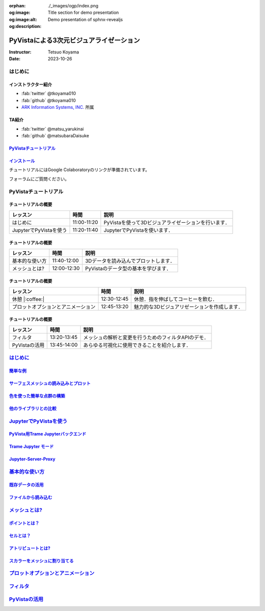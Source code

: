 :orphan:
:og:image: ./_images/ogp/index.png
:og:image:alt: Title section for demo presentation
:og:description: Demo presentation of sphnx-revealjs

========================================
PyVistaによる3次元ビジュアライゼーション
========================================

:Instructor: Tetsuo Koyama
:Date: 2023-10-26

はじめに
========

インストラクター紹介
--------------------

* :fab:`twitter` @tkoyama010
* :fab:`github` @tkoyama010
* `ARK Information Systems, INC. <https://www.ark-info-sys.co.jp/>`_ 所属

TA紹介
------

* :fab:`twitter` @matsu_yarukinai
* :fab:`github` @matsubaraDaisuke

`PyVistaチュートリアル <https://pyvista.github.io/pyvista-tutorial-ja/index.html>`_
-----------------------------------------------------------------------------------

.. tab-set::

   .. tab-item:: JupyterLab

      .. raw:: html

         <video width="100%" height="auto" controls autoplay muted>
           <source src="_static/pyvista_jupyterlab_demo.mp4" type="video/mp4">
           Your browser does not support the video tag.
         </video>

   .. tab-item:: IPython

      .. raw:: html

         <video width="100%" height="auto" controls autoplay muted>
           <source src="_static/pyvista_ipython_demo.mp4" type="video/mp4">
           Your browser does not support the video tag.
         </video>

`インストール <https://pyvista.github.io/pyvista-tutorial-ja/getting-started.html>`_
------------------------------------------------------------------------------------

チュートリアルにはGoogle Colaboratoryのリンクが準備されています。

.. raw:: html

    <center>
      <a target="_blank" href="https://colab.research.google.com/github/pyvista/pyvista-tutorial/blob/gh-pages/notebooks/tutorial/00_intro/a_basic.ipynb">
        <img src="https://colab.research.google.com/assets/colab-badge.svg" alt="Open In Colab"/ width="300px">
      </a>
    </center>

フォーラムにご質問ください。

.. raw:: html

    <center>
      <a target="_blank" href="https://github.com/pyvista/pyvista/discussions">
        <img src="https://img.shields.io/badge/GitHub-Discussions-green?logo=github" alt="Open In Colab"/ width="300px">
      </a>
    </center>

PyVistaチュートリアル
=====================

チュートリアルの概要
--------------------

+--------------------------------------+-----------------+-----------------------------------------------------+
| **レッスン**                         | **時間**        | **説明**                                            |
+--------------------------------------+-----------------+-----------------------------------------------------+
| はじめに                             | 11:00-11:20     | PyVistaを使って3Dビジュアライゼーションを行います． |
+--------------------------------------+-----------------+-----------------------------------------------------+
| JupyterでPyVistaを使う               | 11:20-11:40     | JupyterでPyVistaを使います．                        |
+--------------------------------------+-----------------+-----------------------------------------------------+

チュートリアルの概要
--------------------

+--------------------------------------+-----------------+-----------------------------------------------------+
| **レッスン**                         | **時間**        | **説明**                                            |
+--------------------------------------+-----------------+-----------------------------------------------------+
| 基本的な使い方                       | 11:40-12:00     | 3Dデータを読み込んでプロットします．                |
+--------------------------------------+-----------------+-----------------------------------------------------+
| メッシュとは?                        | 12:00-12:30     | PyVistaのデータ型の基本を学びます．                 |
+--------------------------------------+-----------------+-----------------------------------------------------+

チュートリアルの概要
--------------------

+--------------------------------------+-----------------+-----------------------------------------------------+
| **レッスン**                         | **時間**        | **説明**                                            |
+--------------------------------------+-----------------+-----------------------------------------------------+
| 休憩 |:coffee:|                      | 12:30-12:45     | 休憩．指を伸ばしてコーヒーを飲む．                  |
+--------------------------------------+-----------------+-----------------------------------------------------+
| プロットオプションとアニメーション   | 12:45-13:20     | 魅力的な3Dビジュアリゼーションを作成します．        |
+--------------------------------------+-----------------+-----------------------------------------------------+

チュートリアルの概要
--------------------

+--------------------------------------+-----------------+-----------------------------------------------------+
| **レッスン**                         | **時間**        | **説明**                                            |
+--------------------------------------+-----------------+-----------------------------------------------------+
| フィルタ                             | 13:20-13:45     | メッシュの解析と変更を行うためのフィルタAPIのデモ． |
+--------------------------------------+-----------------+-----------------------------------------------------+
| PyVistaの活用                        | 13:45-14:00     | あらゆる可視化に使用できることを紹介します．        |
+--------------------------------------+-----------------+-----------------------------------------------------+

`はじめに <https://pyvista.github.io/pyvista-tutorial-ja/tutorial/00_intro/index.html>`_
========================================================================================

`簡単な例 <https://pyvista.github.io/pyvista-tutorial-ja/tutorial/00_intro/index.html#brief-examples>`_
-------------------------------------------------------------------------------------------------------

`サーフェスメッシュの読み込みとプロット <https://pyvista.github.io/pyvista-tutorial-ja/tutorial/00_intro/index.html#read-and-plot-a-surface-mesh>`_
---------------------------------------------------------------------------------------------------------------------------------------------------

.. revealjs-code-block:: python
   :data-line-numbers: 1|3|4

   from pyvista import examples

   mesh = examples.download_bunny()
   mesh.plot(cpos='xy')

.. image:: https://pyvista.github.io/pyvista-tutorial-ja/_images/index_1_0.png

`色を使った簡単な点群の構築 <https://pyvista.github.io/pyvista-tutorial-ja/tutorial/00_intro/index.html#construct-a-simple-point-cloud-with-color>`_
----------------------------------------------------------------------------------------------------------------------------------------------------

.. revealjs-code-block:: python
   :data-line-numbers: 1|2|3|4|5

   import pyvista as pv
   import numpy as np
   points = np.random.random((1000, 3))
   pc = pv.PolyData(points)
   pc.plot(scalars=points[:, 2], point_size=5.0, cmap='jet')

.. image:: https://pyvista.github.io/pyvista-tutorial-ja/_images/index_2_0.png

`他のライブラリとの比較 <https://pyvista.github.io/pyvista-tutorial-ja/tutorial/00_intro/index.html#how-other-libraries-compare>`_
----------------------------------------------------------------------------------------------------------------------------------

.. tab-set::

   .. tab-item:: vtk

      .. image:: https://miro.medium.com/max/1400/1*B3aEPDxSvgR6Giyh4I4a2w.jpeg
         :alt: VTK
         :width: 75%


   .. tab-item:: ParaView

      .. image:: https://www.kitware.com/main/wp-content/uploads/2018/11/ParaView-5.6.png
         :alt: ParaView
         :width: 75%

   .. tab-item:: vedo

      .. image:: https://user-images.githubusercontent.com/32848391/80292484-50757180-8757-11ea-841f-2c0c5fe2c3b4.jpg
         :alt: vedo
         :width: 75%

   .. tab-item:: Mayavi

      .. image:: https://viscid-hub.github.io/Viscid-docs/docs/dev/_images/mvi-000.png
         :alt: mayavi
         :width: 75%

`JupyterでPyVistaを使う <https://pyvista.github.io/pyvista-tutorial-ja/tutorial/00_jupyter/index.html>`_
========================================================================================================

   .. image:: https://pyvista.github.io/pyvista-tutorial-ja/_images/jupyter.png
      :alt: jupyter
      :width: 75%

`PyVista用Trame Jupyterバックエンド <https://pyvista.github.io/pyvista-tutorial-ja/tutorial/00_jupyter/index.html#trame-jupyter-backend-for-pyvista>`_
------------------------------------------------------------------------------------------------------------------------------------------------------

`Trame Jupyter モード <https://pyvista.github.io/pyvista-tutorial-ja/tutorial/00_jupyter/index.html#trame-jupyter-modes>`_
--------------------------------------------------------------------------------------------------------------------------

`Jupyter-Server-Proxy <https://pyvista.github.io/pyvista-tutorial-ja/tutorial/00_jupyter/index.html#jupyter-server-proxy>`_
---------------------------------------------------------------------------------------------------------------------------


`基本的な使い方 <https://pyvista.github.io/pyvista-tutorial-ja/tutorial/01_basic/index.html>`_
==============================================================================================

`既存データの活用 <https://pyvista.github.io/pyvista-tutorial-ja/tutorial/01_basic/index.html#using-existing-data>`_
--------------------------------------------------------------------------------------------------------------------

.. revealjs-code-block:: python
   :data-line-numbers: 1-3|1|2|3|5-12|5|6|7|8|9|10|11|12|1-12

   >>> from pyvista import examples
   >>> dataset = examples.download_saddle_surface()
   >>> dataset

   PolyData (..............)
     N Cells:    5131
     N Points:   2669
     N Strips:   0
     X Bounds:   -2.001e+01, 2.000e+01
     Y Bounds:   -6.480e-01, 4.024e+01
     Z Bounds:   -6.093e-01, 1.513e+01
     N Arrays:   0

`ファイルから読み込む <https://pyvista.github.io/pyvista-tutorial-ja/tutorial/01_basic/index.html#read-from-a-file>`_
---------------------------------------------------------------------------------------------------------------------

`メッシュとは? <https://pyvista.github.io/pyvista-tutorial-ja/tutorial/02_mesh/index.html>`_
============================================================================================

`ポイントとは？ <https://pyvista.github.io/pyvista-tutorial-ja/tutorial/02_mesh/index.html#what-is-a-point>`_
-------------------------------------------------------------------------------------------------------------

`セルとは？ <https://pyvista.github.io/pyvista-tutorial-ja/tutorial/02_mesh/index.html#what-is-a-cell>`_
--------------------------------------------------------------------------------------------------------

`アトリビュートとは? <https://pyvista.github.io/pyvista-tutorial-ja/tutorial/02_mesh/index.html#what-are-attributes>`_
----------------------------------------------------------------------------------------------------------------------

`スカラーをメッシュに割り当てる <https://pyvista.github.io/pyvista-tutorial-ja/tutorial/02_mesh/index.html#assigning-scalars-to-a-mesh>`_
-----------------------------------------------------------------------------------------------------------------------------------------

`プロットオプションとアニメーション <https://pyvista.github.io/pyvista-tutorial-ja/tutorial/03_figures/index.html>`_
====================================================================================================================

`フィルタ <https://pyvista.github.io/pyvista-tutorial-ja/tutorial/04_filters/index.html>`_
==========================================================================================

`PyVistaの活用 <https://pyvista.github.io/pyvista-tutorial-ja/tutorial/05_action/index.html>`_
==============================================================================================
